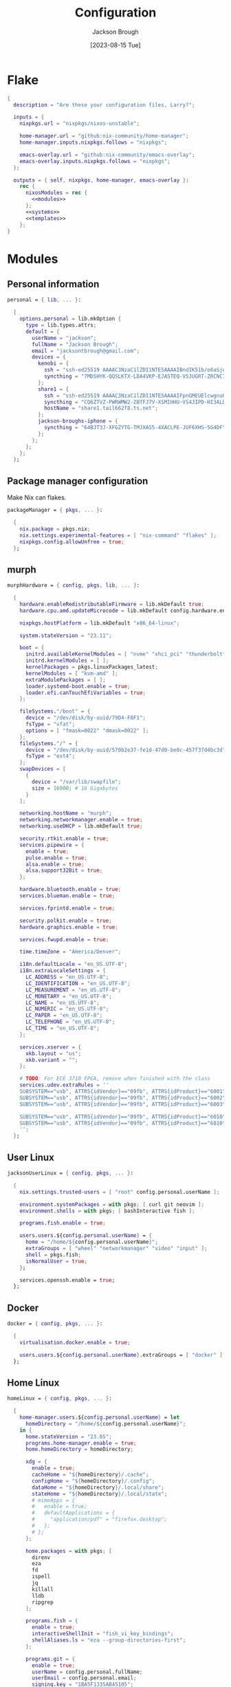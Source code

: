 #+title: Configuration
#+date: [2023-08-15 Tue]
#+author: Jackson Brough

* Flake

#+begin_src nix :tangle flake.nix :noweb yes
{
  description = "Are these your configuration files, Larry?";

  inputs = {
    nixpkgs.url = "nixpkgs/nixos-unstable";

    home-manager.url = "github:nix-community/home-manager";
    home-manager.inputs.nixpkgs.follows = "nixpkgs";

    emacs-overlay.url = "github:nix-community/emacs-overlay";
    emacs-overlay.inputs.nixpkgs.follows = "nixpkgs";
  };

  outputs = { self, nixpkgs, home-manager, emacs-overlay }:
    rec {
      nixosModules = rec {
        <<modules>>
      };
      <<systems>>
      <<templates>>
    };
}
#+end_src

* Modules
:PROPERTIES:
:header-args: :noweb-ref modules
:END:

** Personal information

#+begin_src nix
personal = { lib, ... }:

  {
    options.personal = lib.mkOption {
      type = lib.types.attrs;
      default = {
        userName = "jackson";
        fullName = "Jackson Brough";
        email = "jacksontbrough@gmail.com";
        devices = {
          kenobi = {
            ssh = "ssh-ed25519 AAAAC3NzaC1lZDI1NTE5AAAAIBndIK51b/o6aSjuTdoa8emnpCRg0s5y68oXAFR66D4/ jacksontbrough@gmail.com";
            syncthing = "7MDSHYK-QQSLKTX-LDA4VKP-EJASTEQ-V5JUGRT-ZRCNC7K-BFK6KQR-GAZ4JQV";
          };
          share1 = {
            ssh = "ssh-ed25519 AAAAC3NzaC1lZDI1NTE5AAAAIFpnGMEUElcwgnuHpBXQa4xotZrRdT6VC/7b9n5TykXZ root@share1";
            syncthing = "CQ6ZTVZ-PWRWMW2-2BTFJ7V-XSMIHHU-VS4JIPD-HI3ALDJ-FH6HW5L-Z3WDIAX";
            hostName = "share1.tail662f8.ts.net";
          };
          jackson-broughs-iphone = {
            syncthing = "64BJT3J-XFGZYTG-TMJXAS5-4XACLPE-JUF6XHS-5G4DFYW-2QVAC4T-LLRKUAL";
          };
        };
      };
    };
  };
#+end_src

** Package manager configuration
Make Nix can flakes.

#+begin_src nix
packageManager = { pkgs, ... }:

  {
    nix.package = pkgs.nix;
    nix.settings.experimental-features = [ "nix-command" "flakes" ];
    nixpkgs.config.allowUnfree = true;
  };
#+end_src

** murph

#+begin_src nix
murphHardware = { config, pkgs, lib, ... }:

  {
    hardware.enableRedistributableFirmware = lib.mkDefault true;
    hardware.cpu.amd.updateMicrocode = lib.mkDefault config.hardware.enableRedistributableFirmware;

    nixpkgs.hostPlatform = lib.mkDefault "x86_64-linux";

    system.stateVersion = "23.11";

    boot = {
      initrd.availableKernelModules = [ "nvme" "xhci_pci" "thunderbolt" "usb_storage" "sd_mod" ];
      initrd.kernelModules = [ ];
      kernelPackages = pkgs.linuxPackages_latest;
      kernelModules = [ "kvm-amd" ];
      extraModulePackages = [ ];
      loader.systemd-boot.enable = true;
      loader.efi.canTouchEfiVariables = true;
    };

    fileSystems."/boot" = {
      device = "/dev/disk/by-uuid/79D4-F8F1";
      fsType = "vfat";
      options = [ "fmask=0022" "dmask=0022" ];
    };
    fileSystems."/" = {
      device = "/dev/disk/by-uuid/570b2e37-fe1d-47d0-be0c-457f37d4bc3d";
      fsType = "ext4";
    };
    swapDevices = [
      {
        device = "/var/lib/swapfile";
        size = 16000; # 16 Gigabytes
      }
    ];

    networking.hostName = "murph";
    networking.networkmanager.enable = true;
    networking.useDHCP = lib.mkDefault true;

    security.rtkit.enable = true;
    services.pipewire = {
      enable = true;
      pulse.enable = true;
      alsa.enable = true;
      alsa.support32Bit = true;
    };

    hardware.bluetooth.enable = true;
    services.blueman.enable = true;

    services.fprintd.enable = true;

    security.polkit.enable = true;
    hardware.graphics.enable = true;

    services.fwupd.enable = true;

    time.timeZone = "America/Denver";

    i18n.defaultLocale = "en_US.UTF-8";
    i18n.extraLocaleSettings = {
      LC_ADDRESS = "en_US.UTF-8";
      LC_IDENTIFICATION = "en_US.UTF-8";
      LC_MEASUREMENT = "en_US.UTF-8";
      LC_MONETARY = "en_US.UTF-8";
      LC_NAME = "en_US.UTF-8";
      LC_NUMERIC = "en_US.UTF-8";
      LC_PAPER = "en_US.UTF-8";
      LC_TELEPHONE = "en_US.UTF-8";
      LC_TIME = "en_US.UTF-8";
    };

    services.xserver = {
      xkb.layout = "us";
      xkb.variant = "";
    };

    # TODO: For ECE 3710 FPGA, remove when finished with the class
    services.udev.extraRules = ''
    SUBSYSTEM=="usb", ATTRS{idVendor}=="09fb", ATTRS{idProduct}=="6001", MODE="0666"
    SUBSYSTEM=="usb", ATTRS{idVendor}=="09fb", ATTRS{idProduct}=="6002", MODE="0666"
    SUBSYSTEM=="usb", ATTRS{idVendor}=="09fb", ATTRS{idProduct}=="6003", MODE="0666"

    SUBSYSTEM=="usb", ATTRS{idVendor}=="09fb", ATTRS{idProduct}=="6010", MODE="0666"
    SUBSYSTEM=="usb", ATTRS{idVendor}=="09fb", ATTRS{idProduct}=="6810", MODE="0666"
    '';
  };
#+end_src

** User Linux

#+begin_src nix
jacksonUserLinux = { config, pkgs, ... }:

  {
    nix.settings.trusted-users = [ "root" config.personal.userName ];

    environment.systemPackages = with pkgs; [ curl git neovim ];
    environment.shells = with pkgs; [ bashInteractive fish ];

    programs.fish.enable = true;

    users.users.${config.personal.userName} = {
      home = "/home/${config.personal.userName}";
      extraGroups = [ "wheel" "networkmanager" "video" "input" ];
      shell = pkgs.fish;
      isNormalUser = true;
    };

    services.openssh.enable = true;
  };
#+end_src

** Docker

#+begin_src nix
docker = { config, pkgs, ... }:

  {
    virtualisation.docker.enable = true;

    users.users.${config.personal.userName}.extraGroups = [ "docker" ];
  };
#+end_src

** Home Linux

#+begin_src nix
homeLinux = { config, pkgs, ... }:
  
  {
    home-manager.users.${config.personal.userName} = let
      homeDirectory = "/home/${config.personal.userName}";
    in {
      home.stateVersion = "23.05";
      programs.home-manager.enable = true;
      home.homeDirectory = homeDirectory;

      xdg = {
        enable = true;
        cacheHome = "${homeDirectory}/.cache";
        configHome = "${homeDirectory}/.config";
        dataHome = "${homeDirectory}/.local/share";
        stateHome = "${homeDirectory}/.local/state";
        # mimeApps = {
        #   enable = true;
        #   defaultApplications = {
        #     "application/pdf" = "firefox.desktop";
        #   };
        # };
      };

      home.packages = with pkgs; [
        direnv
        eza
        fd
        ispell
        jq
        killall
        lldb
        ripgrep
      ];
      
      programs.fish = {
        enable = true;
        interactiveShellInit = "fish_vi_key_bindings";
        shellAliases.ls = "eza --group-directories-first";
      };
      
      programs.git = {
        enable = true;
        userName = config.personal.fullName;
        userEmail = config.personal.email;
        signing.key = "1BA5F1335AB45105";
        signing.signByDefault = config.home-manager.users.${config.personal.userName}.programs.gpg.enable;
        # "Are the worker threads going to unionize?"
        extraConfig.init.defaultBranch = "main";
      };
      
      programs.ssh.enable = true;
    };
  };
#+end_src

** Linux home graphical

#+begin_src nix
homeLinuxGraphical = { config, pkgs, lib, ... }:

  {
    imports = [ dconf ];

    options = let
      homeDirectory = config.home-manager.users.${config.personal.userName}.home.homeDirectory; in
      {
        defaultDirectories.repositoriesDirectory = lib.mkOption { type = lib.types.str; default = "${homeDirectory}/repositories"; };
        defaultDirectories.localDirectory = lib.mkOption { type = lib.types.str; default = "${homeDirectory}/local"; };
        defaultDirectories.scratchDirectory = lib.mkOption { type = lib.types.str; default = "${homeDirectory}/scratch"; };
        defaultDirectories.shareDirectory = lib.mkOption { type = lib.types.str; default = "${homeDirectory}/share"; };
      };

    config = {
      services.xserver = {
        enable = true;
        displayManager.gdm.enable = true;
        displayManager.gdm.wayland = true;
        desktopManager.gnome.enable = true;
      };
      hardware.pulseaudio.enable = false;
      
      environment.gnome.excludePackages = (with pkgs; [
        gnome-photos
        gnome-tour
        gedit
        cheese
        epiphany
        evince
        geary
        totem
        gnome-calculator
        gnome-calendar
        simple-scan
        atomix
        gnome-characters
        gnome-music
        hitori
        iagno
        tali
        gnome-clocks
        gnome-contacts
        gnome-maps
        gnome-weather
      ]) ++ (with pkgs.gnome; [
        # gnome-disk-image-mounter
        # gnome-disks
        # gnome-extensions
        # gnome-extensions-app
        # gnome-logs
        # gnome-system-monitor
      ]);

      home-manager.users.${config.personal.userName} = {
        home.packages = with pkgs; [
          # jetbrains-mono
          noto-fonts
          julia-mono
          
          dconf-editor
          discord
          firefox
          slack
          spotify
          evince
          vlc

          # Unfortunately global
          agda

          # TODO: Say no to globally installed tex
          (pkgs.texlive.combine {
            inherit (pkgs.texlive) scheme-basic
              dvisvgm dvipng
              wrapfig amsmath ulem hyperref capt-of
              bussproofs simplebnf tabularray mathtools pgf tikz-cd ninecolors;
          })
        ];
        home.sessionVariables.NIXOS_OZONE_WL = "1";
        
        xdg.userDirs = {
          createDirectories = true;
          documents = config.defaultDirectories.scratchDirectory;
          download = config.defaultDirectories.scratchDirectory;
          music = "${config.defaultDirectories.shareDirectory}/music";
          pictures = "${config.defaultDirectories.shareDirectory}/pictures";
          publicShare = config.defaultDirectories.scratchDirectory;
          templates = config.defaultDirectories.scratchDirectory;
          videos = "${config.defaultDirectories.shareDirectory}/videos";
        };
        xdg.portal = {
          enable = true;
          config = {
            common = {
              default = [
                "gtk"
              ];
            };
          };
          extraPortals = with pkgs; [
            xdg-desktop-portal-wlr
            xdg-desktop-portal-gtk
          ];
        };
        
        # programs.beets = {
        #   enable = true;
        #   settings = {
        #     directory = "${config.defaultDirectories.shareDirectory}/music";
        #     import.move = true;
        #   };
        # };

        fonts.fontconfig = {
          enable = true;
          defaultFonts.monospace = [ "JuliaMono" "Noto Sans Mono" ];
          defaultFonts.sansSerif = [ "Noto Sans" ];
          defaultFonts.serif = [ "Noto Serif" ];
        };

        # services.mpd = {
        # enable = true;
        # musicDirectory = "${config.defaultDirectories.shareDirectory}/music";
        # extraConfig = ''
        # audio_output {
        # type "pipewire"
        # name "pipewire"
        # }
        # '';
        # };
        
        # services.mpd-mpris.enable = true;
        # services.playerctld.enable = true;
      };
    };
  };
#+end_src

** dconf

#+begin_src nix
dconf = { config, lib, ... }:
  {
    home-manager.users.${config.personal.userName}.dconf = {
      enable = true;
      settings = {
        "org/gnome/desktop/wm/keybindings" = {
          close = [ "<Super>q" ];
          switch-to-workspace-1 = [ "<Super>1" ];
          switch-to-workspace-2 = [ "<Super>2" ];
          switch-to-workspace-3 = [ "<Super>3" ];
          switch-to-workspace-4 = [ "<Super>4" ];
          switch-to-workspace-5 = [ "<Super>5" ];
          switch-to-workspace-6 = [ "<Super>6" ];
          switch-to-workspace-7 = [ "<Super>7" ];
          switch-to-workspace-8 = [ "<Super>8" ];
          switch-to-workspace-9 = [ "<Super>9" ];
          move-to-workspace-1 = [ "<Super><Shift>1" ];
          move-to-workspace-2 = [ "<Super><Shift>2" ];
          move-to-workspace-3 = [ "<Super><Shift>3" ];
          move-to-workspace-4 = [ "<Super><Shift>4" ];
          move-to-workspace-5 = [ "<Super><Shift>5" ];
          move-to-workspace-6 = [ "<Super><Shift>6" ];
          move-to-workspace-7 = [ "<Super><Shift>7" ];
          move-to-workspace-8 = [ "<Super><Shift>8" ];
          move-to-workspace-9 = [ "<Super><Shift>9" ];
        };
        "org/gnome/desktop/wm/preferences" = {
          num-workspaces = 9;
        };
        "org/gnome/shell/keybindings" = {
          toggle-message-tray = [ ];
          focus-active-notification = [ ];
          toggle-overview = [ ];
          switch-to-application-1 = [ ];
          switch-to-application-2 = [ ];
          switch-to-application-3 = [ ];
          switch-to-application-4 = [ ];
          switch-to-application-5 = [ ];
          switch-to-application-6 = [ ];
          switch-to-application-7 = [ ];
          switch-to-application-8 = [ ];
          switch-to-application-9 = [ ];
        };
        "org/gnome/mutter/keybindings" = {
          switch-monitor = [ ];
        };
        "org/gnome/shell" = {
          disabled-user-extension = false;
          disabled-extensions = "disabled";
        };
        "org/gnome/desktop/interface" = {
          scaling-factor = home-manager.lib.hm.gvariant.mkUint32 2;
          color-scheme = "prefer-dark";
          enable-hot-cornors = false;
          clock-format = "12h";
        };
        "org/gnome/desktop/background" = {
          picture-options = "none";
          color-shading-type = "solid";
          primary-color = "#0a369d";
        };
      };
    };
  };
#+end_src

** gh

#+begin_src nix
gh = { config, pkgs, ... }:

  {
    home-manager.users.${config.personal.userName} = {
      programs.gh = {
        enable = true;
        settings.git_protocol = "ssh";
      };
    };
  };
#+end_src

** gpg

#+begin_src nix
gpg = { config, pkgs, ... }:

  {
    home-manager.users.${config.personal.userName} = {
      home.packages = with pkgs; [ pinentry-gnome3 ];
      
      services.ssh-agent.enable = pkgs.stdenv.isLinux;
      
      programs.gpg = {
        enable = true;
        homedir = let xdgDataHome = config.home-manager.users.${config.personal.userName}.xdg.dataHome;
                  in "${xdgDataHome}/gnupg";
      };
      services.gpg-agent = {
        enable = pkgs.stdenv.isLinux;
        pinentryPackage = pkgs.pinentry-gnome3;
        # https://superuser.com/questions/624343/keep-gnupg-credentials-cached-for-entire-user-session
        defaultCacheTtl = 34560000;
        maxCacheTtl = 34560000;
      };
    };
  };
#+end_src

** gopass

#+begin_src nix
gopass = { config, pkgs, ... }:

  {
    home-manager.users.${config.personal.userName} = {
      home.packages = [ pkgs.gopass ];
      
      xdg.configFile.gopass = {
        target = "gopass/config";
        text = ''
          [mounts]
          path = ${config.defaultDirectories.repositoriesDirectory}/passwords
          [recipients]
          hash = c9903be2bdd11ffec04509345292bfa567e6b28e7e6aa866933254c5d1344326
        '';
      };
    };
  };
#+end_src

** Tailscale

#+begin_src nix
tailscale = { config, ... }:
  {
    services.tailscale.enable = true;
    services.tailscale.useRoutingFeatures = "client";
  };
#+end_src

* Emacs
** Nix
:PROPERTIES:
:header-args: :noweb-ref modules
:END:

*** Overlay
This is not actually a NixOS module. I guess it doesn't matter for
now.

I guess the lean4-mode package is not on MELPA, so I had to figure out
how to add a custom emacs package using ~fetchFromGitHub~. Long story
short: always check the Nix wiki entry before anything else. It'll
usually shoot you straight. Here's what I used:

- [[https://nixos.wiki/wiki/Emacs#Adding_packages_from_outside_ELPA_.2F_MELPA]]
- [[https://leanprover.zulipchat.com/#narrow/stream/270676-lean4/topic/lean4-mode.20with.20nix-doom-emacs/near/291790287]]
- https://github.com/NixOS/nixpkgs/issues/191128

#+begin_src nix
emacsOverlay = (pkgs: package:
  (pkgs.emacsWithPackagesFromUsePackage {
    inherit package;
    config = ./emacs.el;
    defaultInitFile = true;
    extraEmacsPackages = epkgs: with epkgs; [
      treesit-grammars.with-all-grammars
    ];
    override = epkgs: epkgs // {
      lean4-mode = epkgs.trivialBuild rec {
        pname = "lean4-mode";
        version = "1";
        src = pkgs.fetchFromGitHub {
          owner = "bustercopley";
          repo = "lean4-mode";
          rev = "f6166f65ac3a50ba32282ccf2c883d61b5843a2b";
          sha256 = "sha256-mVZh+rP9IWLs2QiPysIuQ3uNAQsuJ63xgUY5akaJjXc=";
        };
        propagatedUserEnvPkgs = with epkgs;
          [ dash f flycheck lsp-mode magit-section s ];
        buildInputs = propagatedUserEnvPkgs;
        postInstall = ''
          DATADIR=$out/share/emacs/site-lisp/data
          mkdir $DATADIR
          install ./data/abbreviations.json $DATADIR
        '';
      };
    };
    alwaysEnsure = true;
  }));
#+end_src

*** Module

#+begin_src nix
emacsConfiguration = { config, pkgs, ... }:

  {
    nixpkgs.overlays = with emacs-overlay.overlays; [ emacs package ];

    home-manager.users.${config.personal.userName} = {
      programs.emacs = {
        enable = true;
        package = pkgs.emacsWithPackagesFromUsePackage {
          package = pkgs.emacs-unstable-pgtk;
          config = ./emacs.el;
          defaultInitFile = true;
          extraEmacsPackages = epkgs: with epkgs; [
            treesit-grammars.with-all-grammars
          ];
          override = epkgs: epkgs // {
            lean4-mode = epkgs.trivialBuild rec {
              pname = "lean4-mode";
              version = "1";
              src = pkgs.fetchFromGitHub {
                owner = "bustercopley";
                repo = "lean4-mode";
                rev = "f6166f65ac3a50ba32282ccf2c883d61b5843a2b";
                sha256 = "sha256-mVZh+rP9IWLs2QiPysIuQ3uNAQsuJ63xgUY5akaJjXc=";
              };
              propagatedUserEnvPkgs = with epkgs;
                [ dash f flycheck lsp-mode magit-section s ];
              buildInputs = propagatedUserEnvPkgs;
              postInstall = ''
                DATADIR=$out/share/emacs/site-lisp/data
                mkdir $DATADIR
                install ./data/abbreviations.json $DATADIR
              '';
            };
          };
          alwaysEnsure = true;
        };
      };
      services.emacs = {
        enable = pkgs.stdenv.isLinux;
        package = config.home-manager.users.${config.personal.userName}.programs.emacs.package;
        defaultEditor = true;
      };
    };
  };
#+end_src

** Configuration
:PROPERTIES:
:header-args: :tangle emacs.el
:END:

*** Defaults

Very first, disable the default package manager, because it sucks and
also because we're using Nix instead.

#+begin_src elisp
(setq package-enable-at-startup nil)
(setq use-package-ensure-function 'ignore)
(setq package-archives nil)
#+end_src

Require the ~bind-key~ module because ~use-package~ ~:bind~
declarations won't work without it.

#+begin_src elisp
(require 'bind-key)
#+end_src

Disable the menu-, tool-, and scroll-bar modes.

#+begin_src elisp
(menu-bar-mode 0)
(tool-bar-mode 0)
(scroll-bar-mode 0)
#+end_src

Set the font.

#+begin_src elisp
(set-face-attribute 'default nil :family "JuliaMono" :height 100)
#+end_src

Never ever make an audible noise. "The editor does not speak unless
spoken to."

#+begin_src elisp
(setq visible-bell t)
#+end_src

Get the relative line numbers; it's actually suprising how useless I feel
without them.

#+begin_src elisp
(setq display-line-numbers-type 'visual)
(add-hook 'prog-mode-hook #'display-line-numbers-mode)
(add-hook 'text-mode-hook #'display-line-numbers-mode)
#+end_src

Handle backups and autosaves. Autosaves are about preserving the current editing
session, and backups are about recovering previous ones.

#+begin_src elisp
(setq local-directory (expand-file-name "~/.local/data/emacs/"))
(setq backup-directory (concat local-directory "backups/"))
(setq auto-save-directory (concat local-directory "auto-saves/"))
#+end_src

See [[https://www.emacswiki.org/emacs/AutoSave]].

#+begin_src elisp
(setq backup-directory-alist `((".*" . ,backup-directory)))
(setq auto-save-file-name-transforms `((".*" ,auto-save-directory t)))
#+end_src

But don't create lock files ever. That's just a fundamental design
flaw with global mutable filesystems and I don't want Emacs to try to
fix it.

#+begin_src elisp
(setq create-lockfiles nil)
#+end_src

Set the custom file.

#+begin_src elisp
(setq custom-file (concat local-directory "custom.el"))
(load custom-file)
#+end_src

Holy cow: tabs.

#+begin_src elisp
(setq-default indent-tabs-mode nil)
#+end_src

As for ~use-package~ declarations, always remember, the ~init~ keyword
is for code that should run before, the ~config~ keyword is for code
that should run after.

#+begin_src elisp
(unless (eq system-type 'windows-nt)
  (use-package exec-path-from-shell
    :config
    (dolist (var '("SSH_AUTH_SOCK" "SSH_AGENT_PID" "GPG_AGENT_INFO" "GNUPGHOME" "LANG" "LC_CTYPE" "NIX_SSL_CERT_FILE" "NIX_PATH"))
      (add-to-list 'exec-path-from-shell-variables var))
    (exec-path-from-shell-initialize)))
#+end_src

Set an 80-character marker.

#+begin_src elisp
(setq-default fill-column 80)
(add-hook 'prog-mode-hook #'display-fill-column-indicator-mode) 
#+end_src

*** Evil mode

#+begin_src elisp
(use-package evil
 :init
 (setq evil-want-keybinding nil)
 :custom
 (evil-undo-system 'undo-redo)
 :config
 (evil-mode 1))

(use-package evil-collection
 :after evil
 :init
 (evil-collection-init))
#+end_src

*** Dired

- https://www.youtube.com/watch?v=L_4pLN0gXGI
- Dired hide details mode
- M-<p,n>! Searches back and forward in mini buffer search history!

*** Org
The bible apparently:

- [[http://doc.norang.ca/org-mode.html]]

Don't indent source blocks.

#+begin_src elisp
(setq org-src-preserve-indentation nil
      org-edit-src-content-indentation 0)
#+end_src

The default behavior of executing source blocks in org mode source
blocks is pretty annoying, you have to confirm execution each
time. Let's disable that and list a few languages which should work
without confirmation. (I'm not actually sure that this works.)

#+begin_src elisp
(setq
 org-confirm-babel-evaluate nil
 org-babel-load-languages
 '((emacs-lisp . t)
   (shell . t)
   (python . t)))
#+end_src

Now inline latex schenanigans. We want inline latex to be displayed
using SVGs and to render on startup, and for the svg backgrounds to
match the current theme. I also needed to include the ~bussproofs~ package to
get natural deduction proof trees once.

#+begin_src elisp
(setq
 org-latex-create-formula-image-program 'dvisvgm
 org-preview-latex-image-directory temporary-file-directory
 org-latex-packages-alist '(("" "bussproofs" t) ("" "simplebnf" t) ("" "tikz-cd" t) ("" "notes" t))
 org-startup-with-latex-preview t
 org-startup-with-inline-images t)
(with-eval-after-load 'org
  (plist-put org-format-latex-options :background "Transparent")
  ;; TODO: Works for now?
  (plist-put org-format-latex-options :scale 0.5))
(setenv "TEXINPUTS" (concat (expand-file-name "~/repositories/notes/tex/") ":" (getenv "TEXINPUTS")))
#+end_src

I'm an ~auto-fill-mode~ advocate. Plain text is rediculous enough as it
is -- I definitely don't want to have to manually indent my paragraphs
in org mode.

#+begin_src elisp
(add-hook 'org-mode-hook 'turn-on-auto-fill)
#+end_src

TODO: Commentary about GTD system.

#+begin_src elisp
(setq org-directory "~/repositories/gtd/")
(setq inbox-file (concat org-directory "inbox.org"))
(setq tasks-file (concat org-directory "tasks.org"))
(setq suspended-directory (concat org-directory "suspended/"))
(setq write-file (concat suspended-directory "write.org"))
(setq read-file (concat suspended-directory "read.org"))
(setq other-file (concat suspended-directory "other.org"))
(setq calendar-file (concat org-directory "calendar.org"))
(setq archive-file (concat org-directory "archive.org"))

(setq org-agenda-files (list tasks-file calendar-file
                             ;; TODO: These probably are a seperate thing
                             write-file read-file other-file))
(setq org-refile-targets
      '((nil :maxlevel . 9) (org-agenda-files :maxlevel . 9)))
(setq org-outline-path-complete-in-steps nil)
(setq org-refile-use-outline-path 'file)
(setq org-archive-location (concat archive-file "::"))
#+end_src

#+begin_src elisp
(setq org-tag-alist '(("next" . ?n) ("wait" . ?w)))
#+end_src

#+begin_src elisp
(setq org-capture-templates
      '(("d" "default" entry (file inbox-file)
         "* %?\n%U\n")))

(bind-key "C-c d d"
          (lambda (&optional GOTO)
            (interactive)
            (org-capture GOTO "d")))
(bind-key "C-c r t"
          (lambda ()
            (interactive)
            (org-refile nil nil (list nil tasks-file nil nil))))
(bind-key "C-c a" 'org-agenda)
#+end_src

Enable todo state changes by adding "!" to the org keywords.

#+begin_src elisp
(setq org-todo-keywords '((sequence "TODO(!)" "DONE(!)")))
(setq org-log-into-drawer t)
(setq org-log-done 'time)
#+end_src

Habits. See [[https://cpbotha.net/2019/11/02/forming-and-maintaining-habits-using-orgmode/]].

#+begin_src elisp
(with-eval-after-load 'org
  (add-to-list 'org-modules 'org-habit t))
#+end_src

#+begin_src elisp
(with-eval-after-load 'org
  (require 'oc-basic))
(setq org-cite-global-bibliography '("~/repositories/notes/citations.bib"))
#+end_src

#+begin_src elisp
(use-package org-roam
  :custom
  (org-roam-directory "~/repositories/notes")
  (org-roam-file-exclude-regexp nil)
  :bind
  (("C-c n f" . org-roam-node-find)
   ("C-c n i" . org-roam-node-insert))
  :config
  ;; TODO: Buggy
  ;; (org-roam-db-autosync-mode)
  )

(use-package org-roam-ui
  :config
  (setq org-roam-ui-sync-theme t
        org-roam-ui-follow t
        org-roam-ui-update-on-save t
        org-roam-ui-open-on-start t))

(use-package git-auto-commit-mode)
#+end_src

*** Tex

#+begin_src elisp
(use-package auctex
  :init
  (setq TeX-electric-sub-and-superscript t)
  ;; (setq TeX-view-program-selection `((output-pdf "xdg-open")))
  )

;; TODO: pdf-tools?
#+end_src

*** Completion
Dude I just copied these hip packages from wherever I first saw them
on the internet, I don't actually understand them. They look very pretty though.

#+begin_src elisp
(use-package vertico
  :init
  (vertico-mode)
  :hook ((rfn-eshadow-update-overlay . #'vertico-directory-tidy)))

(use-package marginalia
  :init
  (marginalia-mode))

(use-package consult
  :bind (("C-x b" . consult-buffer)
         ("C-x p b" . consult-project-buffer)
         ("M-g i" . consult-imenu)
         ("M-g I" . consult-imenu-multi)
         ("M-s d" . consult-find)
         ("M-s g" . consult-ripgrep)))

(use-package orderless
  :custom
  (completion-styles '(orderless basic))
  (completion-category-overrides '((file (styles basic partial-completion)))))
#+end_src

I suppose ~which-key~ also counts as a completion menu thing. Honestly it
should built into emacs, I would be so screwed without it.

#+begin_src elisp
(use-package which-key
  :config (which-key-mode 1))
#+end_src

There's also ~company~ and ~yasnippet~, which I've never really gone
without so I honestly couldn't say where normal emacs completion
ends and these two start.

#+begin_src elisp
(use-package company
  :custom
  (company-idle-delay 0.1)
  :bind
  (:map company-active-map
    ("C-n" . company-select-next)
    ("C-p" . company-select-previous))
  :init
  (global-company-mode))
#+end_src

#+begin_src elisp
(use-package yasnippet
  :config
  (yas-reload-all)
  ;; (add-hook 'prog-mode-hook 'yas-minor-mode)
  (add-hook 'text-mode-hook 'yas-minor-mode))
#+end_src

*** Debugging

#+begin_src elisp
;; (use-package dap-mode
;;   :after lsp-mode
;;   :commands dap-debug
;;   :hook ((python-mode . dap-ui-mode)
;;          (python-mode . dap-mode))
;;   :custom
;;   (dap-python-debugger 'debugpy)
;;   :config
;;   (eval-when-compile
;;     (require 'cl))
;;   (require 'dap-python)
;;   (require 'dap-lldb))
#+end_src

*** Themes

Emacs themes: just skip to the end, discover [[https://protesilaos.com][Protesilaos Stavrou]], and
install the ~ef~ themes. Apparently he's building a hut in the Cyprus
mountains?

#+begin_src elisp
(use-package standard-themes)

(use-package modus-themes)

(use-package ef-themes
  :init
  (load-theme 'ef-dark t))
#+end_src

*** Racket

#+begin_src elisp
(use-package racket-mode)
#+end_src

*** Rust

#+begin_src elisp
(use-package rust-mode
  :hook
  ((rust-mode . eglot-ensure)
   (rust-mode . flycheck-mode))
  :config
  (setq-default eglot-workspace-configuration
                '(:rust-analyzer (:check (:command "clippy")))))
#+end_src

*** Lean

#+begin_src elisp
(use-package lean4-mode
  :mode "\\.lean\\'")
#+end_src

*** Haskell

#+begin_src elisp
(use-package haskell-mode
  :hook
  ((haskell-mode . eglot-ensure)))
#+end_src

*** Verilog

Seriously the default options for Emacs verilog mode are so
annoying. Friggin 3 space indent are you serious?

#+begin_src elisp
(setq verilog-indent-level 4)
(setq verilog-case-indent 4)
(setq verilog-cexp-indent 4)
(setq verilog-indent-level-behavioral 4)
(setq verilog-indent-level-declaration 4)
(setq verilog-indent-level-module 4)
(setq verilog-indent-level-module 4)
(setq verilog-align-ifelse t)
(setq verilog-auto-delete-trailing-whitespace t)
(setq verilog-auto-newline nil)
(setq verilog-auto-lineup nil)
(setq verilog-highlight-grouping-keywords t)
(setq verilog-highlight-modules t)
;; If users feel compelled to add comments signaling the end of blocks
;; then you should change your language syntax
(setq verilog-auto-endcomments nil)
#+end_src

*** Magit

#+begin_src elisp
(use-package magit)
#+end_src

*** Nix

"Yep! Make a symlink! You’re an adult!"

#+begin_src elisp
(use-package nix-mode
  :mode "\\.nix\\'")

(use-package envrc
  :config
  (envrc-global-mode))

(use-package inheritenv
  :demand t)
#+end_src

*** Agda

#+begin_src elisp
(load-file (let ((coding-system-for-read 'utf-8))
             (shell-command-to-string "agda-mode locate")))
#+end_src

*** Emms

#+begin_src elisp
;; (use-package emms
;;   :config
;;   (require 'emms-setup)
;;   (emms-all)
;;   (setq emms-source-file-default-directory (expand-file-name "~/share/music/"))
;;   (setq emms-player-mpd-server-name "localhost")
;;   (setq emms-player-mpd-server-port "6600")
;;   (setq emms-player-mpd-music-directory "~/share/music")
;;   (add-to-list 'emms-info-functions 'emms-info-mpd)
;;   (add-to-list 'emms-player-list 'emms-player-mpd)
;;   (emms-player-mpd-connect)
;;   (add-hook 'emms-playlist-cleared-hook 'emms-player-mpd-clear))
#+end_src

*** Javascript

Yuck. Just kinding I won't be a anti-javascript elitist, it's fine.

#+begin_src elisp
(setq js-indent-level 2)
;; (add-to-list 'major-mode-remap-alist '(js-mode . js-ts-mode))
;; (add-to-list 'major-mode-remap-alist '(javascript-mode . js-ts-mode))
(add-to-list 'auto-mode-alist '("\\.js\\'" . typescript-ts-mode))
(add-to-list 'auto-mode-alist '("\\.mjs\\'" . typescript-ts-mode))
(add-to-list 'auto-mode-alist '("\\.cjs\\'" . typescript-ts-mode))
(add-to-list 'auto-mode-alist '("\\.ts\\'" . typescript-ts-mode))
(add-to-list 'auto-mode-alist '("\\.mts\\'" . typescript-ts-mode))
(add-to-list 'auto-mode-alist '("\\.jsx\\'" . tsx-ts-mode))
(add-to-list 'auto-mode-alist '("\\.tsx\\'" . tsx-ts-mode))
(add-to-list 'auto-mode-alist '("\\.json\\'" . json-ts-mode))
(add-hook 'typescript-ts-mode-hook 'eglot-ensure)
(add-hook 'tsx-ts-mode-hook 'eglot-ensure)
#+end_src

* Systems
:PROPERTIES:
:header-args: :noweb-ref systems
:END:

** murph

#+begin_src nix
nixosConfigurations.murph = nixpkgs.lib.nixosSystem {
  modules = with nixosModules; [
    murphHardware
    packageManager
    jacksonUserLinux
    docker
    # TODO:
    # tailscale
    home-manager.nixosModules.home-manager
    personal
    homeLinux
    homeLinuxGraphical
    gh
    gpg
    gopass
    emacsConfiguration
  ];
};
#+end_src

* Templates
:PROPERTIES:
:header-args: :noweb-ref templates
:END:

** Rust
#+begin_src nix
templates.rust = {
  path = ./templates/rust;
  description = "Rust template";
};
#+end_src

** Python
#+begin_src nix
templates.python = {
  path = ./templates/python;
  description = "Python template";
};
#+end_src

** Herbie
[[https://github.com/herbie-fp/herbie]]

#+begin_src nix
templates.herbie = {
  path = ./templates/herbie;
  description = "Herbie template";
};
#+end_src

** Coq
After ~nix flake init~-ing, you'll want to create a ~_CoqProject~
file, containing the line

#+begin_src text :noweb-ref no
-Q . <namespace>
#+end_src

where ~<namespace>~ is the name of whatever is going on with modules
and packages in Coq. Then you'll want to run

#+begin_src shell :noweb-ref no
coq_makefile -f _CoqProject *.v -o Makefile
#+end_src

Then you can ~make~ and ~make clean~. I got this from reading Software
Foundations, specifically from the beginning of the [[https://softwarefoundations.cis.upenn.edu/lf-current/Induction.html][chapter on induction]].

#+begin_src nix
templates.coq = {
  path = ./templates/coq;
  description = "Coq template";
};
#+end_src
* Commands
** Running ~home-manager switch~ without Home Manager 
#+begin_src sh
nix run github:broughjt/dotfiles#homeConfigurations.jackson@<machine>.activationPackage
#+end_src
** Raspberry Pi Serial Console
See
[[https://www.jeffgeerling.com/blog/2021/attaching-raspberry-pis-serial-console-uart-debugging]].

#+begin_src shell
screen /dev/tty.usbserial-1420 115200
#+end_src
** Installing nix-darwin from scratch
See [[https://github.com/LnL7/nix-darwin#flakes]].

Step 1 is creating the flake (enabling the proper flags for stupid
reasons nix is experimental):

#+begin_src shell
nix flake --extra-experimental-features nix-command --extra-experimental-features flakes init -t nix-darwin
#+end_src

Then run this command to install nix-darwin:

#+begin_src shell
nix run --extra-experimental-features nix-command --extra-experimental-features flakes nix-darwin -- switch --flake /path/to/flake.nix
#+end_src

** Adding new ssh keys to GitHub

If you need to generate a new one, see
https://docs.github.com/en/authentication/connecting-to-github-with-ssh/generating-a-new-ssh-key-and-adding-it-to-the-ssh-agent.

Then run

#+begin_src shell
pbcopy < ~/.ssh/id_ed25519.pub
#+end_src

but substitute ~id_ed25519~ for the actual name of your public key file.

To test connection,

#+begin_src shell
ssh -T git@github.com
#+end_src
* COMMENT Local variables
# Local Variables:
# eval: (add-hook 'after-save-hook (lambda () (org-babel-tangle)) nil t)
# End:
* Footnotes
[fn:1] "No. Suffer my pain"
[fn:2] https://twitter.com/bcantrill/status/1007680560133623808 
